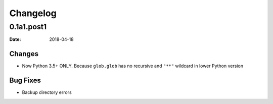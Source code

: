 Changelog
*********

0.1a1.post1
===========

:Date: 2018-04-18

Changes
-------

* Now Python 3.5+ ONLY. Because ``glob.glob`` has no recursive and ``"**"`` wildcard in lower Python version

Bug Fixes
---------

* Backup directory errors
